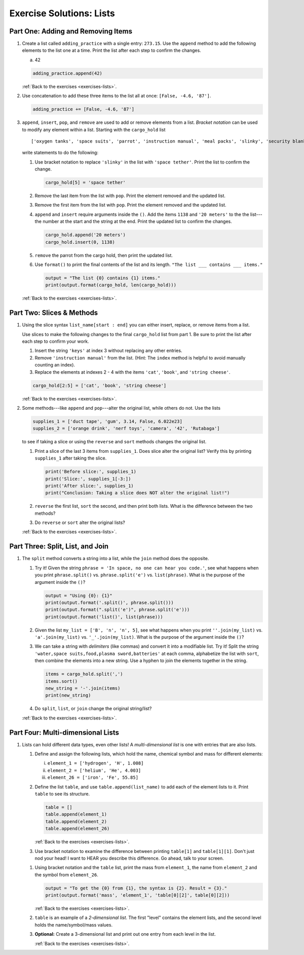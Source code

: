 .. _lists-exercise-solutions:

Exercise Solutions: Lists
=========================

.. _lists-exercise-solutions1:

Part One: Adding and Removing Items
-----------------------------------

.. _lists-exercise-solutions1a:

#. Create a list called ``adding_practice`` with a single entry: ``273.15``.
   Use the ``append`` method to add the following elements to the list one at a
   time. Print the list after each step to confirm the changes.

   a. 42

   .. sourcecode:: python

      adding_practice.append(42)


   :ref:`Back to the exercises <exercises-lists>`.

#. Use concatenation to add these three items to
   the list all at once: ``[False, -4.6, '87']``.

   .. _lists-exercise-solutions1b:

   .. sourcecode:: python

      adding_practice += [False, -4.6, '87']

   .. _lists-exercise-solutions1c:

#. ``append``, ``insert``, ``pop``, and ``remove`` are used to add or remove
   elements from a list. *Bracket notation* can be used to modify any element
   within a list. Starting with the ``cargo_hold`` list

   ::

      ['oxygen tanks', 'space suits', 'parrot', 'instruction manual', 'meal packs', 'slinky', 'security blanket']
   
   write statements to do the following:

   #. Use bracket notation to replace ``'slinky'`` in the list with ``'space
      tether'``. Print the list to confirm the change.

      .. sourcecode:: python

         cargo_hold[5] = 'space tether'

   #. Remove the last item from the list with ``pop``. Print the element
      removed and the updated list.
   #. Remove the first item from the list with ``pop``. Print the element
      removed and the updated list.
   #. ``append`` and ``insert`` require arguments inside the ``()``. Add the
      items ``1138`` and ``'20 meters'`` to the the list---the number at the
      start and the string at the end. Print the updated list to confirm the
      changes.

      .. sourcecode:: python

         cargo_hold.append('20 meters')
         cargo_hold.insert(0, 1138) 


   #. ``remove`` the parrot from the cargo hold, then print the updated list.
   #. Use ``format()`` to print the final contents of the list and its length.
      ``"The list ___ contains ___ items."``

      .. sourcecode:: python

         output = "The list {0} contains {1} items."
         print(output.format(cargo_hold, len(cargo_hold)))


   :ref:`Back to the exercises <exercises-lists>`.

   .. _lists-exercise-solutions2a:

Part Two: Slices & Methods
--------------------------

#. Using the slice syntax ``list_name[start : end]`` you can either insert,
   replace, or remove items from a list. 

   Use slices to make the following changes to the final ``cargo_hold`` list
   from part 1. Be sure to print the list after each step to confirm your
   work.

   #. Insert the string ``'keys'`` at index 3 without replacing any other
      entries.
   #. Remove ``'instruction manual'`` from the list. (Hint: The ``index``
      method is helpful to avoid manually counting an index).
   #. Replace the elements at indexes 2 - 4 with the items ``'cat'``,
      ``'book'``, and ``'string cheese'``.

   .. sourcecode:: python

      cargo_hold[2:5] = ['cat', 'book', 'string cheese'] 

   :ref:`Back to the exercises <exercises-lists>`.

#. Some methods---like ``append`` and ``pop``---alter the original list,
   while others do not. Use the lists

   .. sourcecode:: python

      supplies_1 = ['duct tape', 'gum', 3.14, False, 6.022e23]
      supplies_2 = ['orange drink', 'nerf toys', 'camera', '42', 'Rutabaga']

   to see if taking a slice or using the ``reverse`` and ``sort`` methods
   changes the original list.

   .. _lists-exercise-solutions2b:

   #. Print a slice of the last 3 items from ``supplies_1``. Does slice alter
      the original list? Verify this by printing ``supplies_1`` after taking
      the slice.

      .. sourcecode:: python

         print('Before slice:', supplies_1)
         print('Slice:', supplies_1[-3:])
         print('After slice:', supplies_1)
         print("Conclusion: Taking a slice does NOT alter the original list!")


   #. ``reverse`` the first list, ``sort`` the second, and then print both
      lists. What is the difference between the two methods?
   #. Do ``reverse`` or ``sort`` alter the original lists?

   :ref:`Back to the exercises <exercises-lists>`.

.. _lists-exercise-solutions3a:

Part Three: Split, List, and Join
---------------------------------

#. The ``split`` method converts a string into a list, while the ``join``
   method does the opposite.

   #. Try it! Given the string ``phrase = 'In space, no one can hear you code.'``,
      see what happens when you print ``phrase.split()`` vs.
      ``phrase.split('e')`` vs. ``list(phrase)``. What is the purpose of the
      argument inside the ``()``?

      .. sourcecode:: python

         output = "Using {0}: {1}"
         print(output.format('.split()', phrase.split()))
         print(output.format(".split('e')", phrase.split('e')))
         print(output.format('list()', list(phrase)))


   #. Given the list ``my_list = ['B', 'n', 'n', 5]``, see what happens when
      you print ``''.join(my_list)`` vs. ``'a'.join(my_list)`` vs.
      ``'_'.join(my_list)``. What is the purpose of the argument inside the
      ``()``?

      .. _lists-exercise-solutions3b:

   #. We can take a string with *delimiters* (like commas) and convert it into
      a modifiable list. Try it! Split the string
      ``'water,space suits,food,plasma sword,batteries'`` at each comma,
      alphabetize the list with ``sort``, then combine the elements into a new
      string. Use a hyphen to join the elements together in the string.

      .. sourcecode:: python

         items = cargo_hold.split(',')
         items.sort()
         new_string = '-'.join(items)
         print(new_string)


   #. Do ``split``, ``list``, or ``join`` change the original string/list?

   :ref:`Back to the exercises <exercises-lists>`.

.. _lists-exercise-solutions4a:

Part Four: Multi-dimensional Lists
----------------------------------

#. Lists can hold different data types, even other lists! A
   *multi-dimensional list* is one with entries that are also lists.

   #. Define and assign the following lists, which hold the name, chemical
      symbol and mass for different elements:

      i. ``element_1 = ['hydrogen', 'H', 1.008]``
      ii. ``element_2 = ['helium', 'He', 4.003]``
      iii. ``element_26 = ['iron', 'Fe', 55.85]``

   #. Define the list ``table``, and use ``table.append(list_name)`` to add each
      of the element lists to it. Print ``table`` to see its structure.

      .. sourcecode:: python

         table = []
         table.append(element_1)
         table.append(element_2)
         table.append(element_26)

      :ref:`Back to the exercises <exercises-lists>`.

   #. Use bracket notation to examine the difference between printing
      ``table[1]`` and ``table[1][1]``. Don't just nod your head! I want to
      HEAR you describe this difference. Go ahead, talk to your screen.
   
   .. _lists-exercise-solutions4b:
   
   #. Using bracket notation and the ``table`` list, print the mass from
      ``element_1``, the name from ``element_2`` and the symbol from
      ``element_26``.
      
      .. sourcecode:: python

         output = "To get the {0} from {1}, the syntax is {2}. Result = {3}."
         print(output.format('mass', 'element_1', 'table[0][2]', table[0][2]))

      :ref:`Back to the exercises <exercises-lists>`.

   #. ``table`` is an example of a *2-dimensional list*. The first "level"
      contains the element lists, and the second level holds the
      name/symbol/mass values.  
   #. **Optional:** Create a 3-dimensional list and
      print out one entry from each level in the list.

      :ref:`Back to the exercises <exercises-lists>`.

